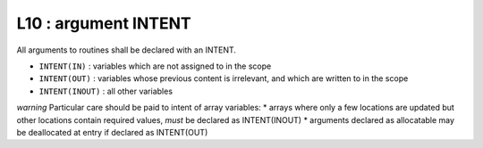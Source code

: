 L10 : argument INTENT
**********************

All arguments to routines shall be declared with an INTENT.

* ``INTENT(IN)`` : variables which are not assigned to in the scope 
* ``INTENT(OUT)`` : variables whose previous content is irrelevant, and which are written to in the scope
* ``INTENT(INOUT)`` : all other variables

*warning*
Particular care should be paid to intent of array variables:
* arrays where only a few locations are updated but other locations 
contain required values, *must* be declared as INTENT(INOUT)
* arguments declared as allocatable may be deallocated at entry if declared as INTENT(OUT)
